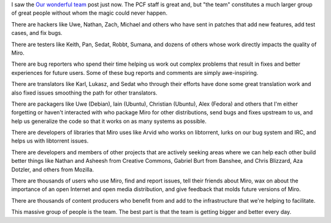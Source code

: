 .. title: Who's part of the team?
.. slug: who_s_part_of_the_team_
.. date: 2009-02-19 17:29:35
.. tags: miro, work

I saw the `Our wonderful
team <http://www.getmiro.com/blog/2009/02/our-wonderful-team/>`__ post
just now. The PCF staff is great and, but "the team" constitutes a much
larger group of great people without whom the magic could never happen.

There are hackers like Uwe, Nathan, Zach, Michael and others who have
sent in patches that add new features, add test cases, and fix bugs.

There are testers like Keith, Pan, Sedat, Robbt, Sumana, and dozens of
others whose work directly impacts the quality of Miro.

There are bug reporters who spend their time helping us work out complex
problems that result in fixes and better experiences for future users.
Some of these bug reports and comments are simply awe-inspiring.

There are translators like Karl, Lukasz, and Sedat who through their
efforts have done some great translation work and also fixed issues
smoothing the path for other translators.

There are packagers like Uwe (Debian), Iain (Ubuntu), Christian
(Ubuntu), Alex (Fedora) and others that I'm either forgetting or haven't
interacted with who package Miro for other distributions, send bugs and
fixes upstream to us, and help us generalize the code so that it works
on as many systems as possible.

There are developers of libraries that Miro uses like Arvid who works on
libtorrent, lurks on our bug system and IRC, and helps us with
libtorrent issues.

There are developers and members of other projects that are actively
seeking areas where we can help each other build better things like
Nathan and Asheesh from Creative Commons, Gabriel Burt from Banshee, and
Chris Blizzard, Aza Dotzler, and others from Mozilla.

There are thousands of users who use Miro, find and report issues, tell
their friends about Miro, wax on about the importance of an open
Internet and open media distribution, and give feedback that molds
future versions of Miro.

There are thousands of content producers who benefit from and add to the
infrastructure that we're helping to facilitate.

This massive group of people is the team. The best part is that the team
is getting bigger and better every day.
